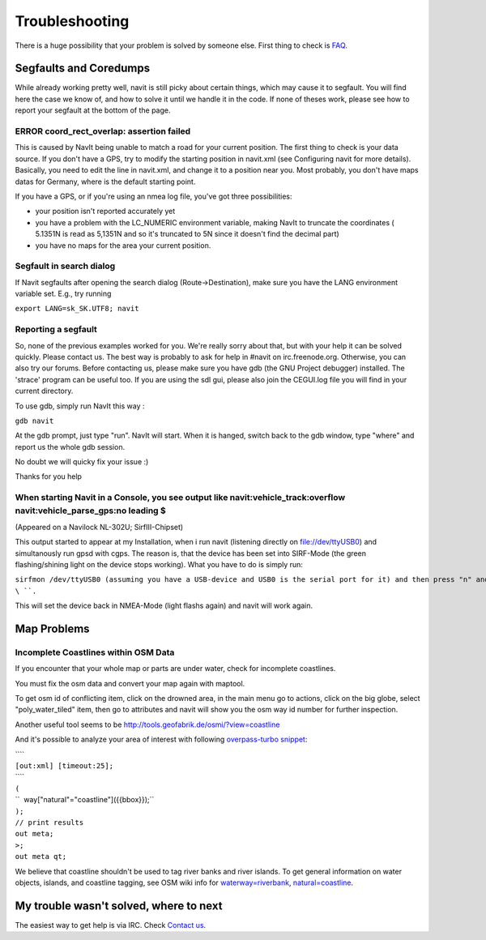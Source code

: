 Troubleshooting
===============

There is a huge possibility that your problem is solved by someone else.
First thing to check is `FAQ <FAQ>`__.

.. _segfaults_and_coredumps:

Segfaults and Coredumps
-----------------------

While already working pretty well, navit is still picky about certain
things, which may cause it to segfault. You will find here the case we
know of, and how to solve it until we handle it in the code. If none of
theses work, please see how to report your segfault at the bottom of the
page.

.. _error_coord_rect_overlap_assertion_failed:

ERROR coord_rect_overlap: assertion failed
~~~~~~~~~~~~~~~~~~~~~~~~~~~~~~~~~~~~~~~~~~

This is caused by NavIt being unable to match a road for your current
position. The first thing to check is your data source. If you don't
have a GPS, try to modify the starting position in navit.xml (see
Configuring navit for more details). Basically, you need to edit the
line in navit.xml, and change it to a position near you. Most probably,
you don't have maps datas for Germany, where is the default starting
point.

If you have a GPS, or if you're using an nmea log file, you've got three
possibilities:

-  your position isn't reported accurately yet
-  you have a problem with the LC_NUMERIC environment variable, making
   NavIt to truncate the coordinates ( 5.1351N is read as 5,1351N and so
   it's truncated to 5N since it doesn't find the decimal part)
-  you have no maps for the area your current position.

.. _segfault_in_search_dialog:

Segfault in search dialog
~~~~~~~~~~~~~~~~~~~~~~~~~

If Navit segfaults after opening the search dialog (Route->Destination),
make sure you have the LANG environment variable set. E.g., try running

``export LANG=sk_SK.UTF8; navit``

.. _reporting_a_segfault:

Reporting a segfault
~~~~~~~~~~~~~~~~~~~~

So, none of the previous examples worked for you. We're really sorry
about that, but with your help it can be solved quickly. Please contact
us. The best way is probably to ask for help in #navit on
irc.freenode.org. Otherwise, you can also try our forums. Before
contacting us, please make sure you have gdb (the GNU Project debugger)
installed. The 'strace' program can be useful too. If you are using the
sdl gui, please also join the CEGUI.log file you will find in your
current directory.

To use gdb, simply run NavIt this way :

``gdb navit``

At the gdb prompt, just type "run". NavIt will start. When it is hanged,
switch back to the gdb window, type "where" and report us the whole gdb
session.

No doubt we will quicky fix your issue :)

Thanks for you help

.. _when_starting_navit_in_a_console_you_see_output_like_navitvehicle_trackoverflow_navitvehicle_parse_gpsno_leading:

When starting Navit in a Console, you see output like navit:vehicle_track:overflow navit:vehicle_parse_gps:no leading $
~~~~~~~~~~~~~~~~~~~~~~~~~~~~~~~~~~~~~~~~~~~~~~~~~~~~~~~~~~~~~~~~~~~~~~~~~~~~~~~~~~~~~~~~~~~~~~~~~~~~~~~~~~~~~~~~~~~~~~~

(Appeared on a Navilock NL-302U; SirfIII-Chipset)

This output started to appear at my Installation, when i run navit
(listening directly on file://dev/ttyUSB0) and simultanously run gpsd
with cgps. The reason is, that the device has been set into SIRF-Mode
(the green flashing/shining light on the device stops working). What you
have to do is simply run:

``sirfmon /dev/ttyUSB0 (assuming you have a USB-device and USB0 is the serial port for it) and then press "n" and ``\ \ ``.``

This will set the device back in NMEA-Mode (light flashs again) and
navit will work again.

.. _map_problems:

Map Problems
------------

.. _incomplete_coastlines_within_osm_data:

Incomplete Coastlines within OSM Data
~~~~~~~~~~~~~~~~~~~~~~~~~~~~~~~~~~~~~

If you encounter that your whole map or parts are under water, check for
incomplete coastlines.

You must fix the osm data and convert your map again with maptool.

To get osm id of conflicting item, click on the drowned area, in the
main menu go to actions, click on the big globe, select
"poly_water_tiled" item, then go to attributes and navit will show you
the osm way id number for further inspection.

Another useful tool seems to be
http://tools.geofabrik.de/osmi/?view=coastline

And it's possible to analyze your area of interest with following
`overpass-turbo snippet <http://overpass-turbo.eu/s/81T>`__:

| ````
| ``[out:xml] [timeout:25];``
| ````
| ``(``
| ``  way["natural"="coastline"]({{bbox}});``
| ``);``
| ``// print results``
| ``out meta;``
| ``>;``
| ``out meta qt;``

We believe that coastline shouldn't be used to tag river banks and river
islands. To get general information on water objects, islands, and
coastline tagging, see OSM wiki info for
`waterway=riverbank <http://wiki.openstreetmap.org/wiki/Tag:waterway%3Driverbank>`__,
`natural=coastline <http://wiki.openstreetmap.org/wiki/Tag:natural%3Dcoastline>`__.

.. _my_trouble_wasnt_solved_where_to_next:

My trouble wasn't solved, where to next
---------------------------------------

The easiest way to get help is via IRC. Check `Contact
us <http://www.navit-project.org/?page=contact>`__.
